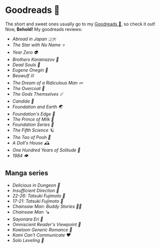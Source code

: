 #+options: tomb:nil preview-generate:t
* Goodreads 📔

The short and sweet ones usually go to my [[https://www.goodreads.com/thecsw][Goodreads 📔]], so check it out! Now,
*Behold!* My goodreads reviews:

- [[abroad-in-japan][Abroad in Japan 🇯🇵]]
- [[zvezda][The Star with No Name ⭐️]]
- [[year-zero][Year Zero 👽]]
- [[bk][Brothers Karamazov 🍞]]
- [[dead-souls][Dead Souls 🐴]]
- [[onegin][Eugene Onegin 🔫]]
- [[beowulf][Beowulf ⛓️]]
- [[dream][The Dream of a Ridiculous Man 💤]]
- [[overcoat][The Overcoat 🧥]]
- [[the-gods-themselves][The Gods Themselves ☄️]]  
- [[candide][Candide 🐑]]
- [[foundation-earth][Foundation and Earth 🌏]]
- [[foundations-edge][Foundation's Edge 🦾]]
- [[prince-of-milk][The Prince of Milk 🥛]]
- [[foundation][Foundation Series 🚀]]
- [[fifth-science][The Fifth Science 🪐]]
- [[pooh][The Tao of Pooh 🐻]]
- [[dolls-house][A Doll's House 🕰️]]
- [[one-hundred-years-of-solitude][One Hundred Years of Solitude 🌿]]
- [[1984][1984 👁️]]

** Manga series

- [[delicious-in-dungeon][Delicious in Dungeon 🥩]]
- [[insufficient-direction][Insufficient Direction 🍺]]
- [[fujimoto-22-26][22-26: Tatsuki Fujimoto 🌊]]
- [[fujimoto-17-21][17-21: Tatsuki Fujimoto 🌚]]
- [[csm-buddy-stories][Chainsaw Man: Buddy Stories 🕵️‍♀️]]
- [[csm][Chainsaw Man 🪚]]
- [[sayonara-eri][Sayonara Eri 📱]]
- [[omniscient-reader][Omniscient Reader's Viewpoint 📄]]
- [[kowloon][Kowloon Generic Romance 🍉]]
- [[komi][Komi Can’t Communicate ❤️]]
- [[solo-leveling][Solo Leveling 🔪]]
